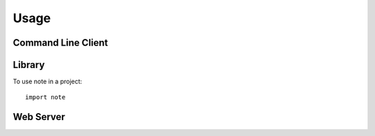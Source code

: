 ========
Usage
========

Command Line Client
--------------------

Library
--------

To use note in a project::

	import note

Web Server
-------------

